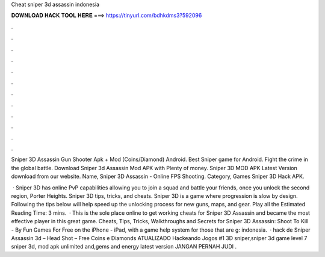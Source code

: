 Cheat sniper 3d assassin indonesia



𝐃𝐎𝐖𝐍𝐋𝐎𝐀𝐃 𝐇𝐀𝐂𝐊 𝐓𝐎𝐎𝐋 𝐇𝐄𝐑𝐄 ===> https://tinyurl.com/bdhkdms3?592096



.



.



.



.



.



.



.



.



.



.



.



.

Sniper 3D Assassin Gun Shooter Apk + Mod (Coins/Diamond) Android. Best Sniper game for Android. Fight the crime in the global battle. Download Sniper 3d Assassin Mod APK with Plenty of money. Sniper 3D MOD APK Latest Version download from our website. Name, Sniper 3D Assassin - Online FPS Shooting. Category, Games Sniper 3D Hack APK.

 · Sniper 3D has online PvP capabilities allowing you to join a squad and battle your friends, once you unlock the second region, Porter Heights. Sniper 3D tips, tricks, and cheats. Sniper 3D is a game where progression is slow by design. Following the tips below will help speed up the unlocking process for new guns, maps, and gear. Play all the Estimated Reading Time: 3 mins.  · This is the sole place online to get working cheats for Sniper 3D Assassin and became the most effective player in this great game. Cheats, Tips, Tricks, Walkthroughs and Secrets for Sniper 3D Assassin: Shoot To Kill - By Fun Games For Free on the iPhone - iPad, with a game help system for those that are g: indonesia.  · hack de Sniper Assassin 3d – Head Shot – Free Coins e Diamonds ATUALIZADO Hackeando Jogos #1 3D sniper,sniper 3d game level 7 sniper 3d, mod apk unlimited and,gems and energy latest version JANGAN PERNAH JUDI .
